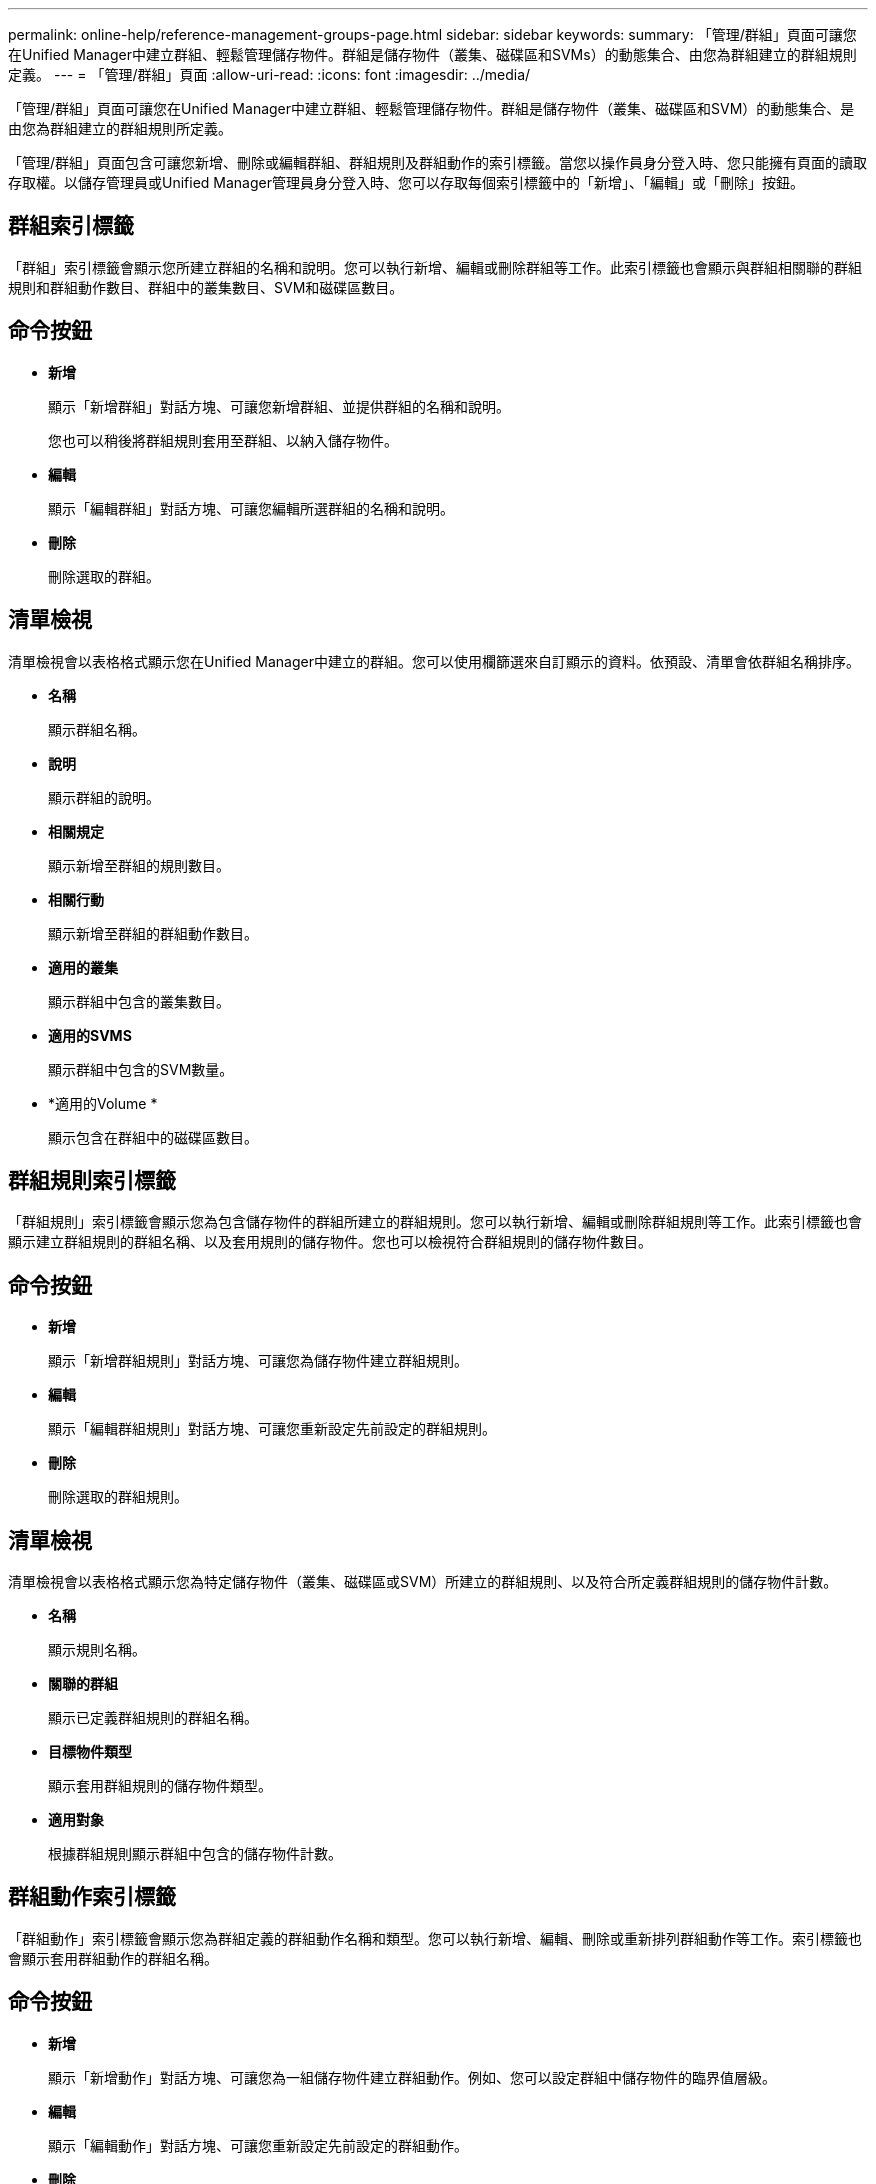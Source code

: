 ---
permalink: online-help/reference-management-groups-page.html 
sidebar: sidebar 
keywords:  
summary: 「管理/群組」頁面可讓您在Unified Manager中建立群組、輕鬆管理儲存物件。群組是儲存物件（叢集、磁碟區和SVMs）的動態集合、由您為群組建立的群組規則定義。 
---
= 「管理/群組」頁面
:allow-uri-read: 
:icons: font
:imagesdir: ../media/


[role="lead"]
「管理/群組」頁面可讓您在Unified Manager中建立群組、輕鬆管理儲存物件。群組是儲存物件（叢集、磁碟區和SVM）的動態集合、是由您為群組建立的群組規則所定義。

「管理/群組」頁面包含可讓您新增、刪除或編輯群組、群組規則及群組動作的索引標籤。當您以操作員身分登入時、您只能擁有頁面的讀取存取權。以儲存管理員或Unified Manager管理員身分登入時、您可以存取每個索引標籤中的「新增」、「編輯」或「刪除」按鈕。



== 群組索引標籤

「群組」索引標籤會顯示您所建立群組的名稱和說明。您可以執行新增、編輯或刪除群組等工作。此索引標籤也會顯示與群組相關聯的群組規則和群組動作數目、群組中的叢集數目、SVM和磁碟區數目。



== 命令按鈕

* *新增*
+
顯示「新增群組」對話方塊、可讓您新增群組、並提供群組的名稱和說明。

+
您也可以稍後將群組規則套用至群組、以納入儲存物件。

* *編輯*
+
顯示「編輯群組」對話方塊、可讓您編輯所選群組的名稱和說明。

* *刪除*
+
刪除選取的群組。





== 清單檢視

清單檢視會以表格格式顯示您在Unified Manager中建立的群組。您可以使用欄篩選來自訂顯示的資料。依預設、清單會依群組名稱排序。

* *名稱*
+
顯示群組名稱。

* *說明*
+
顯示群組的說明。

* *相關規定*
+
顯示新增至群組的規則數目。

* *相關行動*
+
顯示新增至群組的群組動作數目。

* *適用的叢集*
+
顯示群組中包含的叢集數目。

* *適用的SVMS*
+
顯示群組中包含的SVM數量。

* *適用的Volume *
+
顯示包含在群組中的磁碟區數目。





== 群組規則索引標籤

「群組規則」索引標籤會顯示您為包含儲存物件的群組所建立的群組規則。您可以執行新增、編輯或刪除群組規則等工作。此索引標籤也會顯示建立群組規則的群組名稱、以及套用規則的儲存物件。您也可以檢視符合群組規則的儲存物件數目。



== 命令按鈕

* *新增*
+
顯示「新增群組規則」對話方塊、可讓您為儲存物件建立群組規則。

* *編輯*
+
顯示「編輯群組規則」對話方塊、可讓您重新設定先前設定的群組規則。

* *刪除*
+
刪除選取的群組規則。





== 清單檢視

清單檢視會以表格格式顯示您為特定儲存物件（叢集、磁碟區或SVM）所建立的群組規則、以及符合所定義群組規則的儲存物件計數。

* *名稱*
+
顯示規則名稱。

* *關聯的群組*
+
顯示已定義群組規則的群組名稱。

* *目標物件類型*
+
顯示套用群組規則的儲存物件類型。

* *適用對象*
+
根據群組規則顯示群組中包含的儲存物件計數。





== 群組動作索引標籤

「群組動作」索引標籤會顯示您為群組定義的群組動作名稱和類型。您可以執行新增、編輯、刪除或重新排列群組動作等工作。索引標籤也會顯示套用群組動作的群組名稱。



== 命令按鈕

* *新增*
+
顯示「新增動作」對話方塊、可讓您為一組儲存物件建立群組動作。例如、您可以設定群組中儲存物件的臨界值層級。

* *編輯*
+
顯示「編輯動作」對話方塊、可讓您重新設定先前設定的群組動作。

* *刪除*
+
刪除選取的群組動作。

* *重新排序*
+
顯示重新排列群組動作對話方塊、重新排列群組動作的順序。





== 清單檢視

清單檢視會以表格格式顯示您為Unified Manager伺服器中的群組所建立的群組動作。您可以使用欄篩選來自訂顯示的資料。

* *排名*
+
顯示要套用至群組中儲存物件的群組動作順序。

* *名稱*
+
顯示群組動作的名稱。

* *關聯的群組*
+
顯示已定義群組動作的群組名稱。

* *行動類型*
+
顯示可對群組中的儲存物件執行的群組動作類型。

+
您無法為群組建立相同動作類型的多個群組動作。例如、您可以建立群組動作來設定群組的Volume臨界值。不過、您無法為同一個群組建立另一個群組動作來變更Volume臨界值。

* *說明*
+
顯示群組動作的說明。


